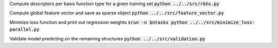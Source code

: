 Compute descriptors per basis function type for a given training set
:code:`python ../../src/rkhs.py`

Compute global feature vector and save as sparse object 
:code:`python ../../src/feature_vector.py`

Minimize loss function and print out regression weights
:code:`srun -n $ntasks python ../../src/minimize_loss-parallel.py` 

Validate model predicting on the remaining structures
:code:`python ../../src/validation.py` 

